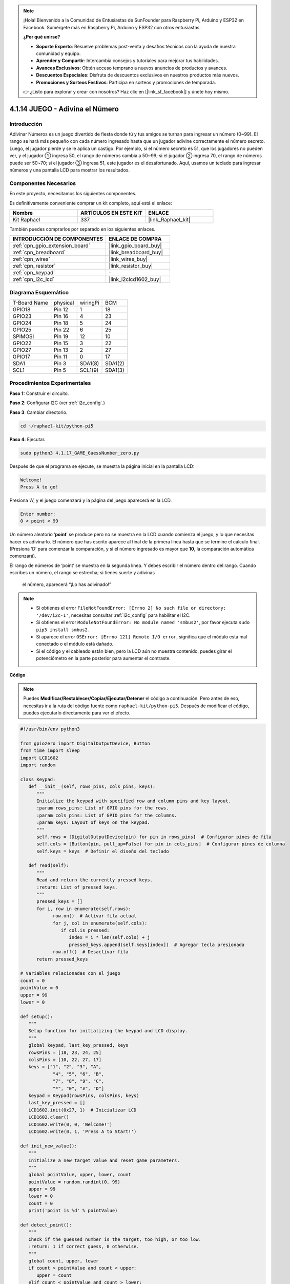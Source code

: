 .. note::

    ¡Hola! Bienvenido a la Comunidad de Entusiastas de SunFounder para Raspberry Pi, Arduino y ESP32 en Facebook. Sumérgete más en Raspberry Pi, Arduino y ESP32 con otros entusiastas.

    **¿Por qué unirse?**

    - **Soporte Experto**: Resuelve problemas post-venta y desafíos técnicos con la ayuda de nuestra comunidad y equipo.
    - **Aprender y Compartir**: Intercambia consejos y tutoriales para mejorar tus habilidades.
    - **Avances Exclusivos**: Obtén acceso temprano a nuevos anuncios de productos y avances.
    - **Descuentos Especiales**: Disfruta de descuentos exclusivos en nuestros productos más nuevos.
    - **Promociones y Sorteos Festivos**: Participa en sorteos y promociones de temporada.

    👉 ¿Listo para explorar y crear con nosotros? Haz clic en [|link_sf_facebook|] y únete hoy mismo.

.. _4.1.17_py_pi5:

4.1.14 JUEGO - Adivina el Número
===================================

Introducción
----------------------

Adivinar Números es un juego divertido de fiesta donde tú y tus amigos se turnan 
para ingresar un número (0~99). El rango se hará más pequeño con cada número 
ingresado hasta que un jugador adivine correctamente el número secreto. Luego, 
el jugador pierde y se le aplica un castigo. Por ejemplo, si el número secreto es 51, 
que los jugadores no pueden ver, y el jugador ① ingresa 50, el rango de números cambia 
a 50~99; si el jugador ② ingresa 70, el rango de números puede ser 50~70; si el jugador 
③ ingresa 51, este jugador es el desafortunado. Aquí, usamos un teclado para ingresar 
números y una pantalla LCD para mostrar los resultados.


Componentes Necesarios
------------------------------

En este proyecto, necesitamos los siguientes componentes.

.. image:: ../python_pi5/img/4.1.17_game_guess_number_list.png
    :width: 800
    :align: center

Es definitivamente conveniente comprar un kit completo, aquí está el enlace: 

.. list-table::
    :widths: 20 20 20
    :header-rows: 1

    *   - Nombre	
        - ARTÍCULOS EN ESTE KIT
        - ENLACE
    *   - Kit Raphael
        - 337
        - |link_Raphael_kit|

También puedes comprarlos por separado en los siguientes enlaces.

.. list-table::
    :widths: 30 20
    :header-rows: 1

    *   - INTRODUCCIÓN DE COMPONENTES
        - ENLACE DE COMPRA

    *   - :ref:`cpn_gpio_extension_board`
        - |link_gpio_board_buy|
    *   - :ref:`cpn_breadboard`
        - |link_breadboard_buy|
    *   - :ref:`cpn_wires`
        - |link_wires_buy|
    *   - :ref:`cpn_resistor`
        - |link_resistor_buy|
    *   - :ref:`cpn_keypad`
        - \-
    *   - :ref:`cpn_i2c_lcd`
        - |link_i2clcd1602_buy|


Diagrama Esquemático
----------------------------

============ ======== ======== =======
T-Board Name physical wiringPi BCM
GPIO18       Pin 12   1        18
GPIO23       Pin 16   4        23
GPIO24       Pin 18   5        24
GPIO25       Pin 22   6        25
SPIMOSI      Pin 19   12       10
GPIO22       Pin 15   3        22
GPIO27       Pin 13   2        27
GPIO17       Pin 11   0        17
SDA1         Pin 3    SDA1(8)  SDA1(2)
SCL1         Pin 5    SCL1(9)  SDA1(3)
============ ======== ======== =======

.. image:: ../python_pi5/img/4.1.17_game_guess_number_schematic.png
   :align: center

Procedimientos Experimentales
----------------------------------

**Paso 1:** Construir el circuito.

.. image:: ../python_pi5/img/4.1.17_game_guess_number_circuit.png

**Paso 2**: Configurar I2C (ver :ref:`i2c_config`.)

**Paso 3**: Cambiar directorio.

.. raw:: html

   <run></run>

.. code-block:: 

    cd ~/raphael-kit/python-pi5

**Paso 4**: Ejecutar.

.. raw:: html

   <run></run>

.. code-block:: 

    sudo python3 4.1.17_GAME_GuessNumber_zero.py

Después de que el programa se ejecute, se muestra la página inicial en la pantalla LCD:

.. code-block:: 

   Welcome!
   Press A to go!

Presiona ‘A’, y el juego comenzará y la página del juego aparecerá en la LCD.

.. code-block:: 

   Enter number:
   0 < point < 99

Un número aleatorio ‘\ **point**\ ’ se produce pero no se muestra en la LCD cuando comienza 
el juego, y lo que necesitas hacer es adivinarlo. El número que has escrito aparece al final 
de la primera línea hasta que se termine el cálculo final. (Presiona ‘D’ para comenzar la 
comparación, y si el número ingresado es mayor que **10**, la comparación automática comenzará).

El rango de números de ‘point’ se muestra en la segunda línea. Y debes escribir el número 
dentro del rango. Cuando escribes un número, el rango se estrecha; si tienes suerte y adivinas
 el número, aparecerá “¡Lo has adivinado!”

.. note::

    * Si obtienes el error ``FileNotFoundError: [Errno 2] No such file or directory: '/dev/i2c-1'``, necesitas consultar :ref:`i2c_config` para habilitar el I2C.
    * Si obtienes el error ``ModuleNotFoundError: No module named 'smbus2'``, por favor ejecuta ``sudo pip3 install smbus2``.
    * Si aparece el error ``OSError: [Errno 121] Remote I/O error``, significa que el módulo está mal conectado o el módulo está dañado.
    * Si el código y el cableado están bien, pero la LCD aún no muestra contenido, puedes girar el potenciómetro en la parte posterior para aumentar el contraste.

**Código**

.. note::
    Puedes **Modificar/Restablecer/Copiar/Ejecutar/Detener** el código a continuación. Pero antes de eso, necesitas ir a la ruta del código fuente como ``raphael-kit/python-pi5``. Después de modificar el código, puedes ejecutarlo directamente para ver el efecto.

.. raw:: html

    <run></run>

.. code-block:: python

   #!/usr/bin/env python3

   from gpiozero import DigitalOutputDevice, Button
   from time import sleep
   import LCD1602
   import random

   class Keypad:
      def __init__(self, rows_pins, cols_pins, keys):
         """
         Initialize the keypad with specified row and column pins and key layout.
         :param rows_pins: List of GPIO pins for the rows.
         :param cols_pins: List of GPIO pins for the columns.
         :param keys: Layout of keys on the keypad.
         """
         self.rows = [DigitalOutputDevice(pin) for pin in rows_pins]  # Configurar pines de fila
         self.cols = [Button(pin, pull_up=False) for pin in cols_pins]  # Configurar pines de columna
         self.keys = keys  # Definir el diseño del teclado

      def read(self):
         """
         Read and return the currently pressed keys.
         :return: List of pressed keys.
         """
         pressed_keys = []
         for i, row in enumerate(self.rows):
               row.on()  # Activar fila actual
               for j, col in enumerate(self.cols):
                  if col.is_pressed:
                     index = i * len(self.cols) + j
                     pressed_keys.append(self.keys[index])  # Agregar tecla presionada
               row.off()  # Desactivar fila
         return pressed_keys

   # Variables relacionadas con el juego
   count = 0
   pointValue = 0
   upper = 99
   lower = 0

   def setup():
      """
      Setup function for initializing the keypad and LCD display.
      """
      global keypad, last_key_pressed, keys
      rowsPins = [18, 23, 24, 25]
      colsPins = [10, 22, 27, 17]
      keys = ["1", "2", "3", "A",
               "4", "5", "6", "B",
               "7", "8", "9", "C",
               "*", "0", "#", "D"]
      keypad = Keypad(rowsPins, colsPins, keys)
      last_key_pressed = []
      LCD1602.init(0x27, 1)  # Inicializar LCD
      LCD1602.clear()
      LCD1602.write(0, 0, 'Welcome!')
      LCD1602.write(0, 1, 'Press A to Start!')

   def init_new_value():
      """
      Initialize a new target value and reset game parameters.
      """
      global pointValue, upper, lower, count
      pointValue = random.randint(0, 99)
      upper = 99
      lower = 0
      count = 0
      print('point is %d' % pointValue)

   def detect_point():
      """
      Check if the guessed number is the target, too high, or too low.
      :return: 1 if correct guess, 0 otherwise.
      """
      global count, upper, lower
      if count > pointValue and count < upper:
         upper = count
      elif count < pointValue and count > lower:
         lower = count
      elif count == pointValue:
         count = 0
         return 1
      count = 0
      return 0

   def lcd_show_input(result):
      """
      Display the current game state and results on the LCD.
      :param result: Result of the last guess (0 or 1).
      """
      LCD1602.clear()
      if result == 1:
         LCD1602.write(0, 1, 'You have got it!')
         sleep(5)
         init_new_value()
         lcd_show_input(0)
      else:
         LCD1602.write(0, 0, 'Enter number:')
         LCD1602.write(13, 0, str(count))
         LCD1602.write(0, 1, str(lower))
         LCD1602.write(3, 1, ' < Point < ')
         LCD1602.write(13, 1, str(upper))

   def loop():
      """
      Main game loop for handling keypad input and updating game state.
      """
      global keypad, last_key_pressed, count
      while True:
         result = 0
         pressed_keys = keypad.read()
         if pressed_keys and pressed_keys != last_key_pressed:
               if pressed_keys == ["A"]:
                  init_new_value()
                  lcd_show_input(0)
               elif pressed_keys == ["D"]:
                  result = detect_point()
                  lcd_show_input(result)
               elif pressed_keys[0] in keys:
                  if pressed_keys[0] in ["A", "B", "C", "D", "#", "*"]:
                     continue
                  count = count * 10 + int(pressed_keys[0])
                  if count >= 10:
                     result = detect_point()
                  lcd_show_input(result)
               print(pressed_keys)
         last_key_pressed = pressed_keys
         sleep(0.1)

   try:
      setup()
      loop()
   except KeyboardInterrupt:
      LCD1602.clear()  # Limpiar LCD al interrumpir

**Explicación del Código**

#. Esta sección importa clases esenciales de la biblioteca GPIO Zero para manejar dispositivos de salida digital y botones. También incluye la función sleep del módulo time para introducir retrasos en el script. La biblioteca LCD1602 se importa para operar la pantalla LCD, útil para mostrar texto o datos. Además, se incorpora la biblioteca random, que ofrece funciones para generar números aleatorios, lo cual puede ser ventajoso para varios aspectos del proyecto.

   .. code-block:: python

      #!/usr/bin/env python3

      from gpiozero import DigitalOutputDevice, Button
      from time import sleep
      import LCD1602
      import random

#. Define una clase para el teclado, inicializándolo con pines de fila y columna, y definiendo un método para leer las teclas presionadas.

   .. code-block:: python

      class Keypad:
         def __init__(self, rows_pins, cols_pins, keys):
            """
            Initialize the keypad with specified row and column pins and key layout.
            :param rows_pins: List of GPIO pins for the rows.
            :param cols_pins: List of GPIO pins for the columns.
            :param keys: Layout of keys on the keypad.
            """
            self.rows = [DigitalOutputDevice(pin) for pin in rows_pins]  # Configurar pines de fila
            self.cols = [Button(pin, pull_up=False) for pin in cols_pins]  # Configurar pines de columna
            self.keys = keys  # Definir el diseño del teclado

         def read(self):
            """
            Read and return the currently pressed keys.
            :return: List of pressed keys.
            """
            pressed_keys = []
            for i, row in enumerate(self.rows):
                  row.on()  # Activar fila actual
                  for j, col in enumerate(self.cols):
                     if col.is_pressed:
                        index = i * len(self.cols) + j
                        pressed_keys.append(self.keys[index])  # Agregar tecla presionada
                  row.off()  # Desactivar fila
            return pressed_keys

#. Inicializa una variable ``count`` como cero, potencialmente utilizada para rastrear intentos o valores específicos en el juego. Configura el teclado y la pantalla LCD con un mensaje de bienvenida e instrucciones. Inicializa la variable ``pointValue`` a cero, posiblemente representando un objetivo o valor en el juego. Define un límite ``upper`` para el juego, inicialmente configurado en 99, que podría ser el máximo en un juego de adivinanza de números. Establece el límite ``lower`` comenzando desde cero, probablemente utilizado como el límite mínimo en el juego.

   .. code-block:: python

      # Variables relacionadas con el juego
      count = 0
      pointValue = 0
      upper = 99
      lower = 0

#. Configura el teclado y la pantalla LCD, mostrando un mensaje de bienvenida e instrucciones.

   .. code-block:: python

      def setup():
         """
         Setup function for initializing the keypad and LCD display.
         """
         global keypad, last_key_pressed, keys
         rowsPins = [18, 23, 24, 25]
         colsPins = [10, 22, 27, 17]
         keys = ["1", "2", "3", "A",
                  "4", "5", "6", "B",
                  "7", "8", "9", "C",
                  "*", "0", "#", "D"]
         keypad = Keypad(rowsPins, colsPins, keys)
         last_key_pressed = []
         LCD1602.init(0x27, 1)  # Inicializar LCD
         LCD1602.clear()
         LCD1602.write(0, 0, 'Welcome!')
         LCD1602.write(0, 1, 'Press A to Start!')

#. Inicializa un nuevo valor objetivo para el juego y restablece los parámetros del juego.

   .. code-block:: python

      def init_new_value():
         """
         Initialize a new target value and reset game parameters.
         """
         global pointValue, upper, lower, count
         pointValue = random.randint(0, 99)
         upper = 99
         lower = 0
         count = 0
         print('el número es %d' % pointValue)

#. Verifica si el número adivinado coincide con el objetivo y actualiza el rango de adivinanza en consecuencia.

   .. code-block:: python

      def detect_point():
         """
         Check if the guessed number is the target, too high, or too low.
         :return: 1 if correct guess, 0 otherwise.
         """
         global count, upper, lower
         if count > pointValue and count < upper:
            upper = count
         elif count < pointValue and count > lower:
            lower = count
         elif count == pointValue:
            count = 0
            return 1
         count = 0
         return 0

#. Muestra el estado del juego en la pantalla LCD, mostrando la adivinanza actual, el rango y el resultado.

   .. code-block:: python

      def lcd_show_input(result):
         """
         Display the current game state and results on the LCD.
         :param result: Result of the last guess (0 or 1).
         """
         LCD1602.clear()
         if result == 1:
            LCD1602.write(0, 1, 'You have got it!')
            sleep(5)
            init_new_value()
            lcd_show_input(0)
         else:
            LCD1602.write(0, 0, 'Enter number:')
            LCD1602.write(13, 0, str(count))
            LCD1602.write(0, 1, str(lower))
            LCD1602.write(3, 1, ' < Point < ')
            LCD1602.write(13, 1, str(upper))

#. El bucle principal para manejar la entrada del teclado, actualizar el estado del juego y mostrar los resultados en la pantalla LCD.

   .. code-block:: python

      def loop():
         """
         Main game loop for handling keypad input and updating game state.
         """
         global keypad, last_key_pressed, count
         while True:
            result = 0
            pressed_keys = keypad.read()
            if pressed_keys and pressed_keys != last_key_pressed:
                  if pressed_keys == ["A"]:
                     init_new_value()
                     lcd_show_input(0)
                  elif pressed_keys == ["D"]:
                     result = detect_point()
                     lcd_show_input(result)
                  elif pressed_keys[0] in keys:
                     if pressed_keys[0] in ["A", "B", "C", "D", "#", "*"]:
                        continue
                     count = count * 10 + int(pressed_keys[0])
                     if count >= 10:
                        result = detect_point()
                     lcd_show_input(result)
                  print(pressed_keys)
            last_key_pressed = pressed_keys
            sleep(0.1)

#. Ejecuta la configuración y entra en el bucle principal del juego, permitiendo una salida limpia utilizando una interrupción de teclado.

   .. code-block:: python

      try:
         setup()
         loop()
      except KeyboardInterrupt:
         LCD1602.clear()  # Limpiar LCD al interrumpir
